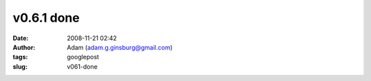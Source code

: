 v0.6.1 done
###########
:date: 2008-11-21 02:42
:author: Adam (adam.g.ginsburg@gmail.com)
:tags: googlepost
:slug: v061-done

